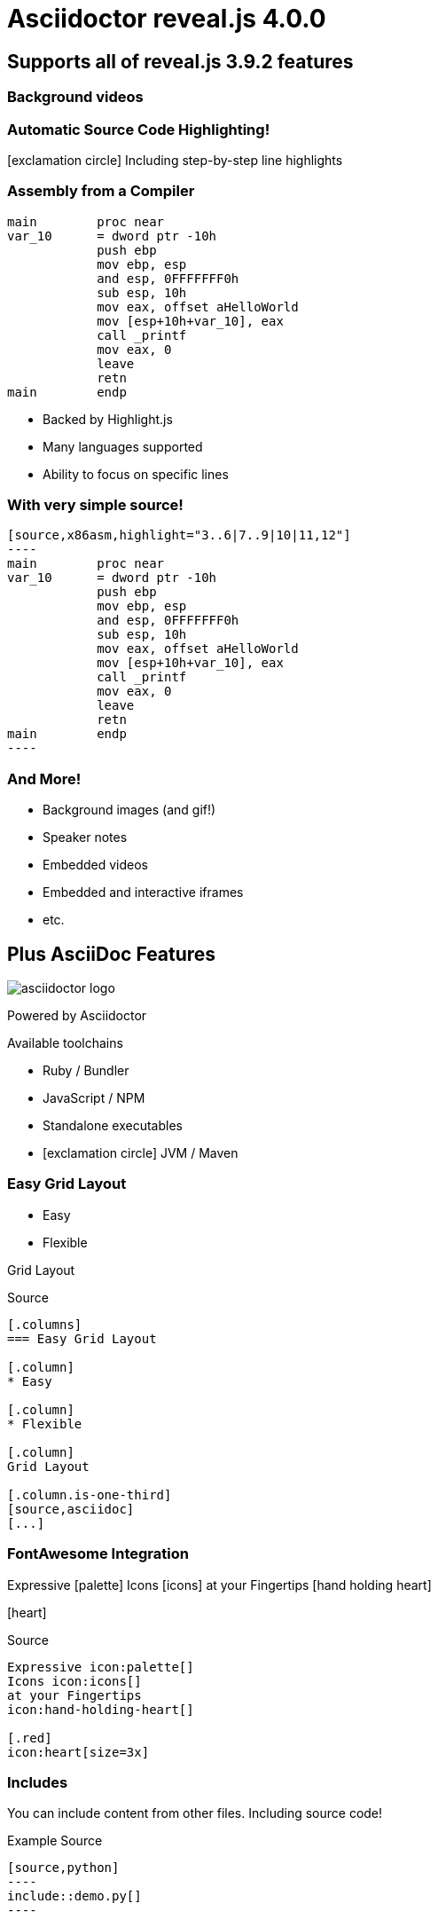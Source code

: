 = Asciidoctor reveal.js 4.0.0
:source-highlighter: highlight.js
:highlightjs-languages: x86asm,asciidoc
:icons: font
:imagesdir: images/
// reveal.js config
:customcss: release-4.0.css
:revealjs_hash: true
:revealjs_width: 1080

== Supports all of reveal.js 3.9.2 features


[background-video="synthwave.mp4",background-opacity=0.7]
=== Background videos
// Video not hosted in git due to size
// Available here: https://pixabay.com/videos/synthwave-retro-sunset-retrowave-29225/
// Pixabay Free License (No Attribution Required)

=== Automatic Source Code Highlighting!

icon:exclamation-circle[] Including step-by-step line highlights

[.columns.is-vcentered]
=== Assembly from a Compiler

[.column]
[source,x86asm,highlight="3..6|7..9|10|11,12"]
----
main        proc near
var_10      = dword ptr -10h
            push ebp
            mov ebp, esp
            and esp, 0FFFFFFF0h
            sub esp, 10h
            mov eax, offset aHelloWorld
            mov [esp+10h+var_10], eax
            call _printf
            mov eax, 0
            leave
            retn
main        endp
----

[.column.is-one-third]
--
* Backed by Highlight.js
* Many languages supported
* Ability to focus on specific lines
--

=== With very simple source!

[source,asciidoc]
....
[source,x86asm,highlight="3..6|7..9|10|11,12"]
----
main        proc near
var_10      = dword ptr -10h
            push ebp
            mov ebp, esp
            and esp, 0FFFFFFF0h
            sub esp, 10h
            mov eax, offset aHelloWorld
            mov [esp+10h+var_10], eax
            call _printf
            mov eax, 0
            leave
            retn
main        endp
----
....

=== And More!

* Background images (and gif!)
* Speaker notes
* Embedded videos
* Embedded and interactive iframes
* etc.


[.columns.is-vcentered]
== Plus AsciiDoc Features

[.column]
--
image::asciidoctor-logo.svg[]

Powered by Asciidoctor
--

[.column]
.Available toolchains
* Ruby / Bundler
* JavaScript / NPM
* Standalone executables
* icon:exclamation-circle[] JVM / Maven

[.columns.is-vcentered]
=== Easy Grid Layout

[.column]
* Easy

[.column]
* Flexible

[.column]
Grid Layout

[.column.is-one-third]
--
[source,asciidoc]
.Source
....
[.columns]
=== Easy Grid Layout

[.column]
* Easy

[.column]
* Flexible

[.column]
Grid Layout

[.column.is-one-third]
[source,asciidoc]
[...]
....
--

[.columns.is-vcentered]
=== FontAwesome Integration

[.column.is-one-third]
--
Expressive icon:palette[] Icons icon:icons[]
at your Fingertips icon:hand-holding-heart[]

[.red]
icon:heart[size=3x]
--

[.column]
--
[source,asciidoc]
.Source
....
Expressive icon:palette[]
Icons icon:icons[]
at your Fingertips
icon:hand-holding-heart[]

[.red]
icon:heart[size=3x]
....
--

[.columns]
=== Includes

[.column]
You can include content from other files.
Including source code!

[.column]
--
[source,asciidoc]
.Example Source
....
[source,python]
----
\include::demo.py[]
----
....
--

=== For Great Technical Presentations!


[.important.white.background,transition="zoom"]
== Can you do that PowerPoint?


[transition=fade,transition-speed=slow]
== Learn More!

* https://github.com/asciidoctor/asciidoctor-reveal.js/[Asciidoctor reveal.js]
* https://revealjs.com[reveal.js]
* https://github.com/asciidoctor/asciidoctor/[Asciidoctor]
* https://asciidoctor.org/docs/what-is-asciidoc/[What is AsciiDoc?]
* https://github.com/asciidoctor/asciidoctor-reveal.js/raw/master/examples/release-4.0.adoc[This slide deck's AsciiDoc source]

